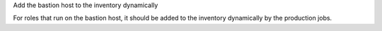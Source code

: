 Add the bastion host to the inventory dynamically

For roles that run on the bastion host, it should be added to the
inventory dynamically by the production jobs.

